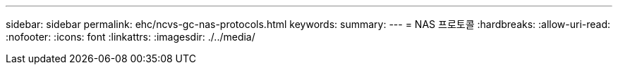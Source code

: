 ---
sidebar: sidebar 
permalink: ehc/ncvs-gc-nas-protocols.html 
keywords:  
summary:  
---
= NAS 프로토콜
:hardbreaks:
:allow-uri-read: 
:nofooter: 
:icons: font
:linkattrs: 
:imagesdir: ./../media/


